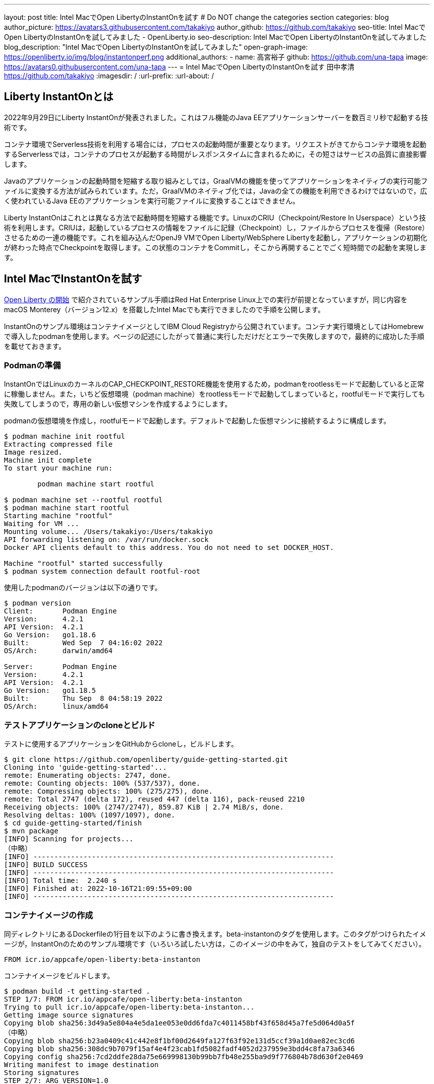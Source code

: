 ---
layout: post
title: Intel MacでOpen LibertyのInstantOnを試す
# Do NOT change the categories section
categories: blog
author_picture: https://avatars3.githubusercontent.com/takakiyo
author_github: https://github.com/takakiyo
seo-title: Intel MacでOpen LibertyのInstantOnを試してみました - OpenLiberty.io
seo-description: Intel MacでOpen LibertyのInstantOnを試してみました
blog_description: "Intel MacでOpen LibertyのInstantOnを試してみました"
open-graph-image: https://openliberty.io/img/blog/instantonperf.png
//blog-available-in-languages: ['en']
additional_authors: 
- name: 高宮裕子
  github: https://github.com/una-tapa
  image: https://avatars0.githubusercontent.com/una-tapa
---
= Intel MacでOpen LibertyのInstantOnを試す
田中孝清 <https://github.com/takakiyo>
:imagesdir: /
:url-prefix:
:url-about: /

== Liberty InstantOnとは

2022年9月29日にLiberty InstantOnが発表されました。これはフル機能のJava EEアプリケーションサーバーを数百ミリ秒で起動する技術です。

コンテナ環境でServerless技術を利用する場合には，プロセスの起動時間が重要となります。リクエストがきてからコンテナ環境を起動するServerlessでは，コンテナのプロセスが起動する時間がレスポンスタイムに含まれるために，その短さはサービスの品質に直接影響します。

Javaのアプリケーションの起動時間を短縮する取り組みとしては，GraalVMの機能を使ってアプリケーションをネイティブの実行可能ファイルに変換する方法が試みられています。ただ，GraalVMのネイティブ化では，Javaの全ての機能を利用できるわけではないので，広く使われているJava EEのアプリケーションを実行可能ファイルに変換することはできません。

Liberty InstantOnはこれとは異なる方法で起動時間を短縮する機能です。LinuxのCRIU（Checkpoint/Restore In Userspace）という技術を利用します。CRIUは，起動しているプロセスの情報をファイルに記録（Checkpoint）し，ファイルからプロセスを復帰（Restore）させるための一連の機能です。これを組み込んだOpenJ9 VMでOpen Liberty/WebSphere Libertyを起動し，アプリケーションの初期化が終わった時点でCheckpointを取得します。この状態のコンテナをCommitし，そこから再開することでごく短時間での起動を実現します。

== Intel MacでInstantOnを試す

link:https://openliberty.io/blog/2022/09/29/instant-on-beta.html[Open Liberty の開始] で紹介されているサンプル手順はRed Hat Enterprise Linux上での実行が前提となっていますが，同じ内容をmacOS Monterey（バージョン12.x）を搭載したIntel Macでも実行できましたので手順を公開します。

InstantOnのサンプル環境はコンテナイメージとしてIBM Cloud Registryから公開されています。コンテナ実行環境としてはHomebrewで導入したpodmanを使用します。ページの記述にしたがって普通に実行しただけだとエラーで失敗しますので，最終的に成功した手順を載せておきます。

=== Podmanの準備


InstantOnではLinuxのカーネルのCAP_CHECKPOINT_RESTORE機能を使用するため，podmanをrootlessモードで起動していると正常に稼働しません。また，いちど仮想環境（podman machine）をrootlessモードで起動してしまっていると，rootfulモードで実行しても失敗してしまうので，専用の新しい仮想マシンを作成するようにします。

podmanの仮想環境を作成し，rootfulモードで起動します。デフォルトで起動した仮想マシンに接続するように構成します。

[source]
----
$ podman machine init rootful
Extracting compressed file
Image resized.
Machine init complete
To start your machine run:

	podman machine start rootful

$ podman machine set --rootful rootful
$ podman machine start rootful
Starting machine "rootful"
Waiting for VM ...
Mounting volume... /Users/takakiyo:/Users/takakiyo
API forwarding listening on: /var/run/docker.sock
Docker API clients default to this address. You do not need to set DOCKER_HOST.

Machine "rootful" started successfully
$ podman system connection default rootful-root
----

使用したpodmanのバージョンは以下の通りです。

[source]
----
$ podman version
Client:       Podman Engine
Version:      4.2.1
API Version:  4.2.1
Go Version:   go1.18.6
Built:        Wed Sep  7 04:16:02 2022
OS/Arch:      darwin/amd64

Server:       Podman Engine
Version:      4.2.1
API Version:  4.2.1
Go Version:   go1.18.5
Built:        Thu Sep  8 04:58:19 2022
OS/Arch:      linux/amd64
----


=== テストアプリケーションのcloneとビルド

テストに使用するアプリケーションをGitHubからcloneし，ビルドします。

[source]
----
$ git clone https://github.com/openliberty/guide-getting-started.git
Cloning into 'guide-getting-started'...
remote: Enumerating objects: 2747, done.
remote: Counting objects: 100% (537/537), done.
remote: Compressing objects: 100% (275/275), done.
remote: Total 2747 (delta 172), reused 447 (delta 116), pack-reused 2210
Receiving objects: 100% (2747/2747), 859.87 KiB | 2.74 MiB/s, done.
Resolving deltas: 100% (1097/1097), done.
$ cd guide-getting-started/finish
$ mvn package
[INFO] Scanning for projects...
（中略）
[INFO] ------------------------------------------------------------------------
[INFO] BUILD SUCCESS
[INFO] ------------------------------------------------------------------------
[INFO] Total time:  2.240 s
[INFO] Finished at: 2022-10-16T21:09:55+09:00
[INFO] ------------------------------------------------------------------------

----

=== コンテナイメージの作成

同ディレクトリにあるDockerfileの1行目を以下のように書き換えます。beta-instantonのタグを使用します。このタグがつけられたイメージが，InstantOnのためのサンプル環境です（いろいろ試したい方は，このイメージの中をみて，独自のテストをしてみてください）。

[source]
----
FROM icr.io/appcafe/open-liberty:beta-instanton
----

コンテナイメージをビルドします。

[source]
----
$ podman build -t getting-started .
STEP 1/7: FROM icr.io/appcafe/open-liberty:beta-instanton
Trying to pull icr.io/appcafe/open-liberty:beta-instanton...
Getting image source signatures
Copying blob sha256:3d49a5e804a4e5da1ee053e0dd6fda7c4011458bf43f658d45a7fe5d064d0a5f
（中略）
Copying blob sha256:b23a0409c41c442e8f1bf00d2649fa127f63f92e131d5ccf39a1d0ae82ec3cd6
Copying blob sha256:308dc9b7079f15af4e4f23cab1fd5082fadf4052d237959e3bdd4c8fa73a6346
Copying config sha256:7cd2ddfe28da75e669998130b99bb7fb48e255ba9d9f776804b78d630f2e0469
Writing manifest to image destination
Storing signatures
STEP 2/7: ARG VERSION=1.0
--> 3816b6a9a20
STEP 3/7: ARG REVISION=SNAPSHOT
--> b82ea29da9b
STEP 4/7: LABEL   org.opencontainers.image.authors="Your Name"   org.opencontainers.image.vendor="IBM"   org.opencontainers.image.url="local"   org.opencontainers.image.source="https://github.com/OpenLiberty/guide-getting-started"   org.opencontainers.image.version="$VERSION"   org.opencontainers.image.revision="$REVISION"   vendor="Open Liberty"   name="system"   version="$VERSION-$REVISION"   summary="The system microservice from the Getting Started guide"   description="This image contains the system microservice running with the Open Liberty runtime."
--> 1781202e3e0
STEP 5/7: COPY --chown=1001:0 src/main/liberty/config/ /config/
--> 3d515ebf80e
STEP 6/7: COPY --chown=1001:0 target/*.war /config/apps/
--> b56dbcc57b8
STEP 7/7: RUN configure.sh
COMMIT getting-started
--> 612b43d3e78
Successfully tagged localhost/getting-started:latest
612b43d3e785166c3d9c05c315944921333748dba432a5b53640ea240f77092c
----

このまま普通に実行すると，単にOpen Libertyが起動して，アプリケーションが実行できるようになります。

[source]
----
$ podman run -it --name getting-started --rm -p 9080:9080 getting-started

WARNING: Unknown module: jdk.management.agent specified to --add-exports
WARNING: Unknown module: jdk.attach specified to --add-exports
Launching defaultServer (Open Liberty 22.0.0.11-beta/wlp-1.0.69.cl221020220912-1100) on Eclipse OpenJ9 VM, version 17.0.5-ea+2 (en_US)
CWWKE0953W: This version of Open Liberty is an unsupported early release version.
[AUDIT   ] CWWKE0001I: The server defaultServer has been launched.
[AUDIT   ] CWWKG0093A: Processing configuration drop-ins resource: /opt/ol/wlp/usr/servers/defaultServer/configDropins/defaults/checkpoint.xml
[AUDIT   ] CWWKG0093A: Processing configuration drop-ins resource: /opt/ol/wlp/usr/servers/defaultServer/configDropins/defaults/keystore.xml
[AUDIT   ] CWWKG0093A: Processing configuration drop-ins resource: /opt/ol/wlp/usr/servers/defaultServer/configDropins/defaults/open-default-port.xml
[AUDIT   ] CWWKZ0058I: Monitoring dropins for applications.
[AUDIT   ] CWWKT0016I: Web application available (default_host): http://de537b960bc9:9080/ibm/api/
[AUDIT   ] CWWKT0016I: Web application available (default_host): http://de537b960bc9:9080/health/
[AUDIT   ] CWWKT0016I: Web application available (default_host): http://de537b960bc9:9080/metrics/
[AUDIT   ] CWWKT0016I: Web application available (default_host): http://de537b960bc9:9080/dev/
[AUDIT   ] CWWKZ0001I: Application guide-getting-started started in 1.978 seconds.
[AUDIT   ] CWWKF0012I: The server installed the following features: [cdi-3.0, checkpoint-1.0, concurrent-2.0, distributedMap-1.0, jndi-1.0, json-1.0, jsonb-2.0, jsonp-2.0, monitor-1.0, mpConfig-3.0, mpHealth-4.0, mpMetrics-4.0, restfulWS-3.0, restfulWSClient-3.0, servlet-5.0, ssl-1.0, transportSecurity-1.0].
[AUDIT   ] CWWKF0011I: The defaultServer server is ready to run a smarter planet. The defaultServer server started in 6.851 seconds.
----

この状態でも，手元の環境では6〜7秒で起動します。別Windowのコマンドプロンプトからcurlコマンドなどで正常に稼働していることを確認します。

[source]
----
$ curl http://localhost:9080/dev/system/properties   
----

コンテナを起動したWindowでCtrl+Cを押すと，Libertyが稼働しているコンテナが停止します。

[source]
----
^C[AUDIT   ] CWWKE0085I: The server defaultServer is stopping because the JVM is exiting.
[AUDIT   ] CWWKE1100I: Waiting for up to 30 seconds for the server to quiesce.
[AUDIT   ] CWWKT0017I: Web application removed (default_host): https://de537b960bc9:9443/dev/
[AUDIT   ] CWWKT0017I: Web application removed (default_host): https://de537b960bc9:9443/health/
[AUDIT   ] CWWKT0017I: Web application removed (default_host): https://de537b960bc9:9443/metrics/
[AUDIT   ] CWWKT0017I: Web application removed (default_host): https://de537b960bc9:9443/ibm/api/
[AUDIT   ] CWWKZ0009I: The application guide-getting-started has stopped successfully.
[AUDIT   ] CWWKE0036I: The server defaultServer stopped after 2 minutes, 32.806 seconds.  
----

==== Checkpointの取得

それでは，アプリケーションの起動準備ができたタイミングでCheckpointを取得してみましょう。いろいろと権限が必要なため--privilegedオプションをつけて実行します。また環境変数WLP_CHECKPOINTにapplicationsを指定し，アプリケーションの初期化が終わった時点でOpenJ9のCheckpoint機能を呼び出します。

[source]
----
$ podman run --name getting-started-checkpoint-container --privileged --env WLP_CHECKPOINT=applications getting-started
Performing checkpoint --at=applications

WARNING: Unknown module: jdk.management.agent specified to --add-exports
WARNING: Unknown module: jdk.attach specified to --add-exports
Launching defaultServer (Open Liberty 22.0.0.11-beta/wlp-1.0.69.cl221020220912-1100) on Eclipse OpenJ9 VM, version 17.0.5-ea+2 (en_US)
CWWKE0953W: This version of Open Liberty is an unsupported early release version.
[AUDIT   ] CWWKE0001I: The server defaultServer has been launched.
[AUDIT   ] CWWKG0093A: Processing configuration drop-ins resource: /opt/ol/wlp/usr/servers/defaultServer/configDropins/defaults/checkpoint.xml
[AUDIT   ] CWWKG0093A: Processing configuration drop-ins resource: /opt/ol/wlp/usr/servers/defaultServer/configDropins/defaults/keystore.xml
[AUDIT   ] CWWKG0093A: Processing configuration drop-ins resource: /opt/ol/wlp/usr/servers/defaultServer/configDropins/defaults/open-default-port.xml
[AUDIT   ] CWWKZ0058I: Monitoring dropins for applications.
[AUDIT   ] CWWKT0016I: Web application available (default_host): http://940fd476eccc:9080/ibm/api/
[AUDIT   ] CWWKT0016I: Web application available (default_host): http://940fd476eccc:9080/health/
[AUDIT   ] CWWKT0016I: Web application available (default_host): http://940fd476eccc:9080/metrics/
[AUDIT   ] CWWKT0016I: Web application available (default_host): http://940fd476eccc:9080/dev/
[AUDIT   ] CWWKZ0001I: Application guide-getting-started started in 1.340 seconds.
[AUDIT   ] CWWKC0451I: A server checkpoint was requested. When the checkpoint completes, the server stops.
/opt/ol/wlp/bin/server: line 946:   130 Killed                  "${JAVA_CMD}" "$@" >> "${CHECKPOINT_CONSOLE_LOG}" 2>&1 < /dev/null 
----

今回は--rmをつけずにコンテナを起動したので，実行後のコンテナ環境がそのまま残っています。この環境にcheckpointでプロセスの情報が記録されたファイルが保存されています

[source]
----
$ podman ps -a
CONTAINER ID  IMAGE                             COMMAND               CREATED        STATUS                    PORTS       NAMES
940fd476eccc  localhost/getting-started:latest  /opt/ol/wlp/bin/s...  4 minutes ago  Exited (0) 4 minutes ago              getting-started-checkpoint-container
----
これをcommitして新しいイメージとして登録します。

[source]
----
$ podman commit getting-started-checkpoint-container getting-started-instanton
a856d767b8c31718dfbc6e60f742675448086fb4421490b5bfde6d3392d2f879
$ podman images
REPOSITORY                           TAG             IMAGE ID      CREATED         SIZE
localhost/getting-started-instanton  latest          a856d767b8c3  7 seconds ago   990 MB
localhost/getting-started            latest          1049db82664e  31 minutes ago  890 MB
icr.io/appcafe/open-liberty          beta-instanton  7cd2ddfe28da  2 weeks ago     864 MB
----

== Restoreによる起動

さていよいよInstantOnの実行です。このイメージを使ってLibertyを起動すると，爆速でサーバーが起動します。

[source]
----
% podman run -it --rm --privileged -p 9080:9080 getting-started-instanton

[AUDIT   ] CWWKZ0001I: Application guide-getting-started started in 0.066 seconds.
[AUDIT   ] CWWKC0452I: The Liberty server process resumed operation from a checkpoint in 0.131 seconds.
[AUDIT   ] CWWKF0012I: The server installed the following features: [cdi-3.0, checkpoint-1.0, concurrent-2.0, distributedMap-1.0, jndi-1.0, json-1.0, jsonb-2.0, jsonp-2.0, monitor-1.0, mpConfig-3.0, mpHealth-4.0, mpMetrics-4.0, restfulWS-3.0, restfulWSClient-3.0, servlet-5.0, ssl-1.0, transportSecurity-1.0].
[AUDIT   ] CWWKF0011I: The defaultServer server is ready to run a smarter planet. The defaultServer server started in 0.167 seconds.
----

手元の環境では0.1〜0.2秒でLibertyが起動しました。curlコマンドやブラウザなどでアクセスすると，普通にLibertyが起動していることがわかると思います。LibertyはCtrl+Cで止めてください。このイメージは，もちろん何度でも起動することができます。

あとしまつとしては，podman machine stop rootfulで仮想環境を停止し，podman system connection default podman-machine-defaultなどでデフォルトの接続を元に戻しておきましょう。

// // // // // // // //
// LINKS
//
// OpenLiberty.io site links:
// link:/guides/microprofile-rest-client.html[Consuming RESTful Java microservices]
// 
// Off-site links:
// link:https://openapi-generator.tech/docs/installation#jar[Download Instructions]
//
// // // // // // // //
